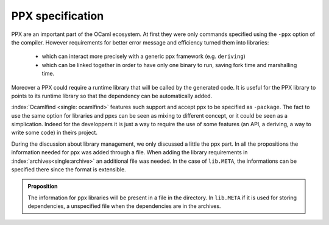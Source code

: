 PPX specification
-----------------

PPX are an important part of the OCaml ecosystem. At first they were only
commands specified using the ``-ppx`` option of the compiler. However requirements
for better error message and efficiency turned them into libraries:

  * which can interact more precisely with a generic ppx framework (e.g.
    ``deriving``)
  * which can be linked together in order to have only one binary to run, saving
    fork time and marshalling time.

Moreover a PPX could require a runtime library that will be called by the
generated code. It is useful for the PPX library to points to its runtime
library so that the dependency can be automatically added.

:index:`Ocamlfind <single: ocamlfind>` features such support and accept ppx to be specified as ``-package``.
The fact to use the same option for libraries and ppxs can be seen as mixing to
different concept, or it could be seen as a simplication. Indeed for the
developpers it is just a way to require the use of some features (an API, a deriving,
a way to write some code) in theirs project.

During the discussion about library management, we only discussed a little the
ppx part. In all the propositions the information needed for ppx was added
through a file. When adding the library requirements in :index:`archives<single:archive>` an additional
file was needed. In the case of ``lib.META``, the informations can be specified
there since the format is extensible.

.. admonition:: Proposition

                The information for ppx libraries will be present in a file in
                the directory. In ``lib.META`` if it is used for storing
                dependencies, a unspecified file when the dependencies are in
                the archives.
